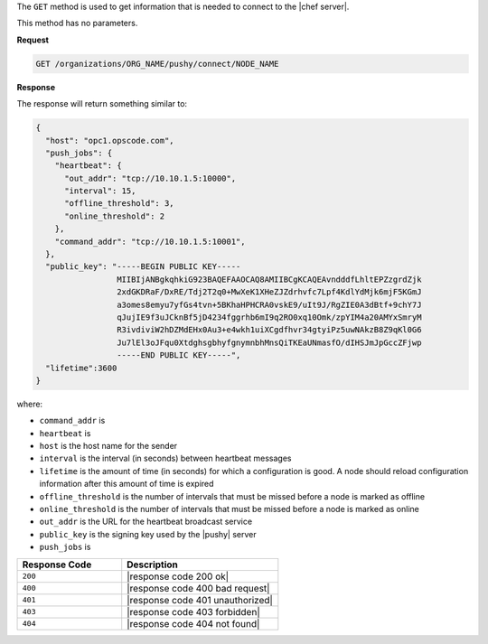 .. The contents of this file are included in multiple topics.
.. This file should not be changed in a way that hinders its ability to appear in multiple documentation sets.

The ``GET`` method is used to get information that is needed to connect to the |chef server|.

This method has no parameters.

**Request**

.. code-block:: xml

   GET /organizations/ORG_NAME/pushy/connect/NODE_NAME

**Response**

The response will return something similar to:

.. code-block:: ruby

   {
     "host": "opc1.opscode.com", 
     "push_jobs": {
       "heartbeat": {
         "out_addr": "tcp://10.10.1.5:10000", 
         "interval": 15, 
         "offline_threshold": 3, 
         "online_threshold": 2
       }, 
       "command_addr": "tcp://10.10.1.5:10001",
     }, 
     "public_key": "-----BEGIN PUBLIC KEY-----
                    MIIBIjANBgkqhkiG923BAQEFAAOCAQ8AMIIBCgKCAQEAvndddfLhltEPZzgrdZjk
                    2xdGKDRaF/DxRE/Tdj2T2q0+MwXeK1XHeZJZdrhvfc7Lpf4KdlYdMjk6mjF5KGmJ
                    a3omes8emyu7yfGs4tvn+5BKhaHPHCRA0vskE9/uIt9J/RgZIE0A3dBtf+9chY7J
                    qJujIE9f3uJCknBf5jD4234fggrhb6mI9q2RO0xq10Omk/zpYIM4a20AMYxSmryM
                    R3ivdiviW2hDZMdEHx0Au3+e4wkh1uiXCgdfhvr34gtyiPz5uwNAkzB8Z9qKl0G6
                    Ju7lEl3oJFqu0XtdghsgbhyfgnymnbhMnsQiTKEaUNmasfO/dIHSJmJpGccZFjwp
                    -----END PUBLIC KEY-----", 
     "lifetime":3600
   }

where:

* ``command_addr`` is 
* ``heartbeat`` is 
* ``host`` is the host name for the sender
* ``interval`` is the interval (in seconds) between heartbeat messages
* ``lifetime`` is the amount of time (in seconds) for which a configuration is good. A node should reload configuration information after this amount of time is expired
* ``offline_threshold`` is the number of intervals that must be missed before a node is marked as offline
* ``online_threshold`` is the number of intervals that must be missed before a node is marked as online
* ``out_addr`` is the URL for the heartbeat broadcast service
* ``public_key`` is the signing key used by the |pushy| server
* ``push_jobs`` is 

.. list-table::
   :widths: 200 300
   :header-rows: 1

   * - Response Code
     - Description
   * - ``200``
     - |response code 200 ok|
   * - ``400``
     - |response code 400 bad request|
   * - ``401``
     - |response code 401 unauthorized|
   * - ``403``
     - |response code 403 forbidden|
   * - ``404``
     - |response code 404 not found|